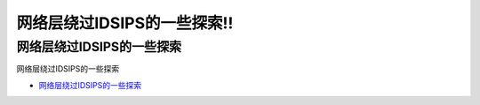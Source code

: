 网络层绕过IDSIPS的一些探索!!
=================================

网络层绕过IDSIPS的一些探索
------------------

网络层绕过IDSIPS的一些探索

* `网络层绕过IDSIPS的一些探索`_

.. _网络层绕过IDSIPS的一些探索: https://www.freebuf.com/articles/system/233678.html





